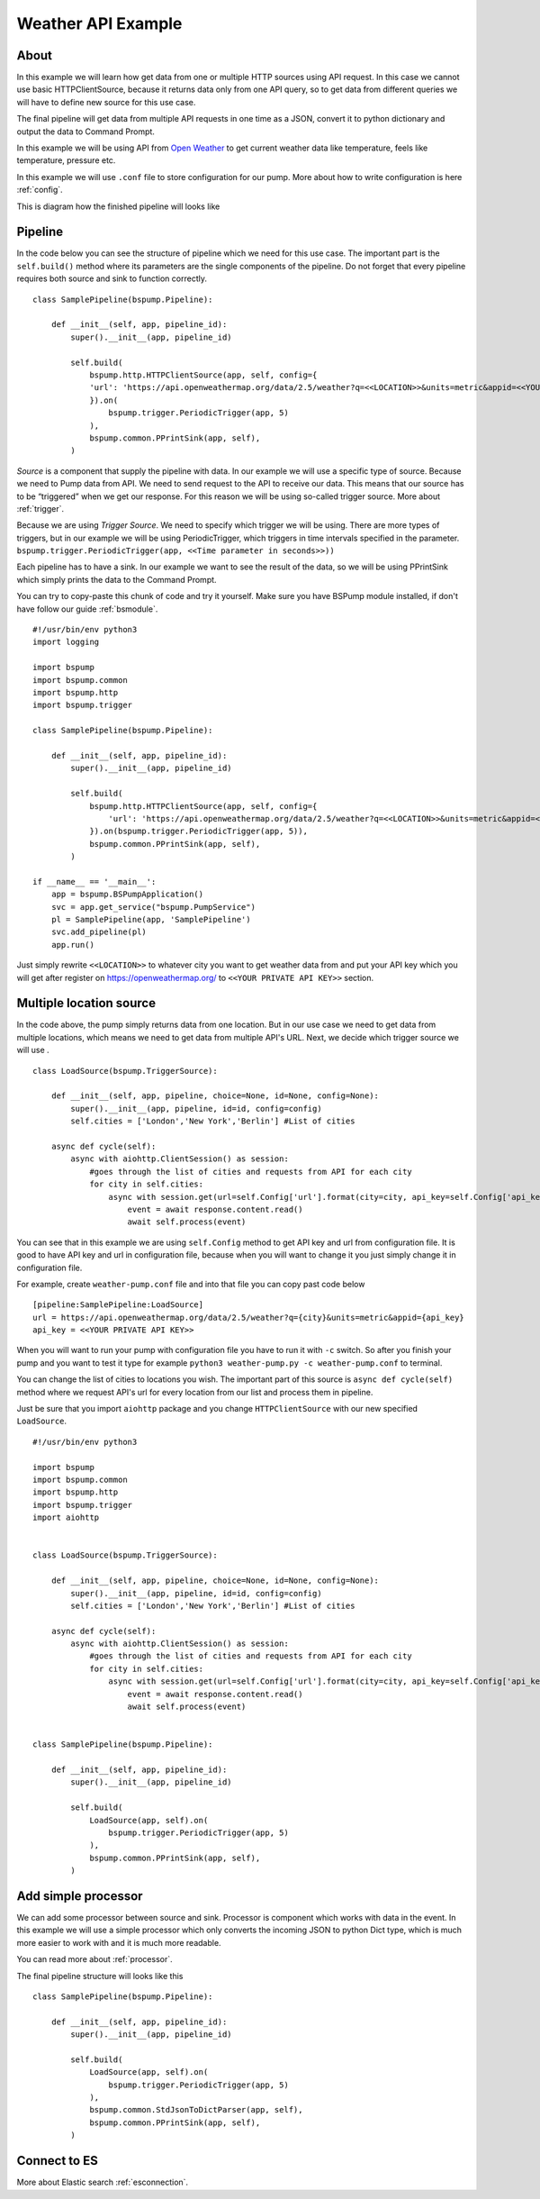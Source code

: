 Weather API Example
===================
About
-----
In this example we will learn how get data from one or multiple HTTP sources using API request. In this case we cannot use basic
HTTPClientSource, because it returns data only from one API query, so to get data from different queries we will have
to define new source for this use case.

The final pipeline will get data from multiple API requests in one time as a JSON, convert it to python
dictionary and output the data to Command Prompt.

In this example we will be using API from `Open Weather <https://openweathermap.org/>`_ to get current weather data like temperature,
feels like temperature, pressure etc.

In this example we will use ``.conf`` file to store configuration for our pump. More about how to write configuration is
here :ref:`config`.

This is diagram how the finished pipeline will looks like

.. image:: weather_pipeline.png
    :width: 800
    :align: center
    :alt: Weather Pipeline Pic

Pipeline
--------

In the code below you can see the structure of pipeline which we need for this use case. The important part is the
``self.build()`` method where its parameters are the single components of the pipeline. Do not forget that every pipeline
requires both source and sink to function correctly.
::
    class SamplePipeline(bspump.Pipeline):

        def __init__(self, app, pipeline_id):
            super().__init__(app, pipeline_id)

            self.build(
                bspump.http.HTTPClientSource(app, self, config={
                'url': 'https://api.openweathermap.org/data/2.5/weather?q=<<LOCATION>>&units=metric&appid=<<YOUR PRIVATE API KEY>>'
                }).on(
                    bspump.trigger.PeriodicTrigger(app, 5)
                ),
                bspump.common.PPrintSink(app, self),
            )

`Source` is a component that supply the pipeline with data. In our example we will use a specific type of source. Because we need
to Pump data from API. We need to send request to the API to receive our data. This means that our source has to be
“triggered” when we get our response. For this reason we will be using so-called trigger source. More about :ref:`trigger`.

Because we are using `Trigger Source`. We need to specify which trigger we will be using. There are more types of triggers,
but in our example we will be using PeriodicTrigger, which triggers in time intervals specified in the parameter.
``bspump.trigger.PeriodicTrigger(app, <<Time parameter in seconds>>))``

Each pipeline has to have a sink. In our example we want to see the result of the data, so we will be using PPrintSink
which simply prints the data to the Command Prompt.

You can try to copy-paste this chunk of code and try it yourself. Make sure you have BSPump module installed, if
don't have follow our guide :ref:`bsmodule`.
::
    #!/usr/bin/env python3
    import logging

    import bspump
    import bspump.common
    import bspump.http
    import bspump.trigger

    class SamplePipeline(bspump.Pipeline):

        def __init__(self, app, pipeline_id):
            super().__init__(app, pipeline_id)

            self.build(
                bspump.http.HTTPClientSource(app, self, config={
                    'url': 'https://api.openweathermap.org/data/2.5/weather?q=<<LOCATION>>&units=metric&appid=<<YOUR PRIVATE API KEY>>'
                }).on(bspump.trigger.PeriodicTrigger(app, 5)),
                bspump.common.PPrintSink(app, self),
            )

    if __name__ == '__main__':
        app = bspump.BSPumpApplication()
        svc = app.get_service("bspump.PumpService")
        pl = SamplePipeline(app, 'SamplePipeline')
        svc.add_pipeline(pl)
        app.run()

Just simply rewrite ``<<LOCATION>>`` to whatever city you want to get weather data from and put your API key which you
will get after register on https://openweathermap.org/ to ``<<YOUR PRIVATE API KEY>>`` section.

Multiple location source
------------------------

In the code above, the pump simply returns data from one location. But in our use case we need to get data from multiple
locations, which means we need to get data from multiple API's URL. Next, we decide which trigger source we will use .
::
    class LoadSource(bspump.TriggerSource):

        def __init__(self, app, pipeline, choice=None, id=None, config=None):
            super().__init__(app, pipeline, id=id, config=config)
            self.cities = ['London','New York','Berlin'] #List of cities

        async def cycle(self):
            async with aiohttp.ClientSession() as session:
                #goes through the list of cities and requests from API for each city
                for city in self.cities:
                    async with session.get(url=self.Config['url'].format(city=city, api_key=self.Config['api_key'])) as response:
                        event = await response.content.read()
                        await self.process(event)

You can see that in this example we are using ``self.Config`` method to get API key and url from configuration file. It is
good to have API key and url in configuration file, because when you will want to change it you just simply change it
in configuration file.

For example, create ``weather-pump.conf`` file and into that file you can copy past code below
::
    [pipeline:SamplePipeline:LoadSource]
    url = https://api.openweathermap.org/data/2.5/weather?q={city}&units=metric&appid={api_key}
    api_key = <<YOUR PRIVATE API KEY>>

When you will want to run your pump with configuration file you have to run it with ``-c`` switch. So after you finish your pump and you want to test it type for example ``python3 weather-pump.py -c weather-pump.conf`` to terminal.

You can change the list of cities to locations you wish. The important part of this source is ``async def cycle(self)``
method where we request API's url for every location from our list and process them in pipeline.

Just be sure that you import ``aiohttp`` package and you change ``HTTPClientSource`` with our new specified ``LoadSource``.
::
    #!/usr/bin/env python3

    import bspump
    import bspump.common
    import bspump.http
    import bspump.trigger
    import aiohttp


    class LoadSource(bspump.TriggerSource):

        def __init__(self, app, pipeline, choice=None, id=None, config=None):
            super().__init__(app, pipeline, id=id, config=config)
            self.cities = ['London','New York','Berlin'] #List of cities

        async def cycle(self):
            async with aiohttp.ClientSession() as session:
                #goes through the list of cities and requests from API for each city
                for city in self.cities:
                    async with session.get(url=self.Config['url'].format(city=city, api_key=self.Config['api_key'])) as response:
                        event = await response.content.read()
                        await self.process(event)


    class SamplePipeline(bspump.Pipeline):

        def __init__(self, app, pipeline_id):
            super().__init__(app, pipeline_id)

            self.build(
                LoadSource(app, self).on(
                    bspump.trigger.PeriodicTrigger(app, 5)
                ),
                bspump.common.PPrintSink(app, self),
            )

Add simple processor
--------------------

We can add some processor between source and sink. Processor is component which works with data in the event. In this
example we will use a simple processor which only converts the incoming JSON to python Dict type, which is much more
easier to work with and it is much more readable.

You can read more about :ref:`processor`.

The final pipeline structure will looks like this
::
    class SamplePipeline(bspump.Pipeline):

        def __init__(self, app, pipeline_id):
            super().__init__(app, pipeline_id)

            self.build(
                LoadSource(app, self).on(
                    bspump.trigger.PeriodicTrigger(app, 5)
                ),
                bspump.common.StdJsonToDictParser(app, self),
                bspump.common.PPrintSink(app, self),
            )

Connect to ES
-------------


More about Elastic search :ref:`esconnection`.

